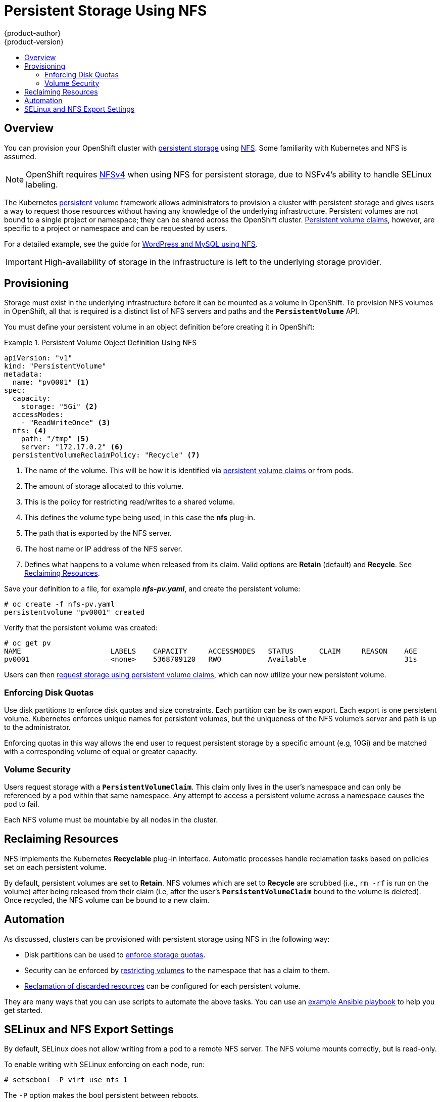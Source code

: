 = Persistent Storage Using NFS
{product-author}
{product-version}
:data-uri:
:icons:
:experimental:
:toc: macro
:toc-title:
:prewrap!:

toc::[]

== Overview
You can provision your OpenShift cluster with
link:../../architecture/additional_concepts/storage.html[persistent storage] using
https://access.redhat.com/documentation/en-US/Red_Hat_Enterprise_Linux/7/html/Storage_Administration_Guide/ch-nfs.html[NFS].
Some familiarity with Kubernetes and NFS is assumed.

[NOTE]
====
OpenShift requires
https://access.redhat.com/documentation/en-US/Red_Hat_Enterprise_Linux/7/html/Storage_Administration_Guide/ch-nfs.html[NFSv4]
when using NFS for persistent storage, due to NSFv4's ability to handle SELinux
labeling.
====

The Kubernetes
link:../../architecture/additional_concepts/storage.html[persistent volume]
framework allows administrators to provision a cluster with persistent storage
and gives users a way to request those resources without having any knowledge of
the underlying infrastructure. Persistent volumes are not bound to a single
project or namespace; they can be shared across the OpenShift cluster.
link:../../architecture/additional_concepts/storage.html#persistent-volume-claims[Persistent
volume claims], however, are specific to a project or namespace and can be
requested by users.

For a detailed example, see the guide for
https://github.com/openshift/origin/tree/master/examples/wordpress[WordPress and
MySQL using NFS].

[IMPORTANT]
====
High-availability of storage in the infrastructure is left to the underlying
storage provider.
====

[[nfs-provisioning]]

== Provisioning
Storage must exist in the underlying infrastructure before it can be mounted as
a volume in OpenShift. To provision NFS volumes in OpenShift, all that is
required is a distinct list of NFS servers and paths and the
`*PersistentVolume*` API.

You must define your persistent volume in an object definition before creating
it in OpenShift:

.Persistent Volume Object Definition Using NFS
====

[source,yaml]
----
apiVersion: "v1"
kind: "PersistentVolume"
metadata:
  name: "pv0001" <1>
spec:
  capacity:
    storage: "5Gi" <2>
  accessModes:
    - "ReadWriteOnce" <3>
  nfs: <4>
    path: "/tmp" <5>
    server: "172.17.0.2" <6>
  persistentVolumeReclaimPolicy: "Recycle" <7>
----
<1> The name of the volume. This will be how it is identified via
link:../../architecture/additional_concepts/storage.html[persistent volume
claims] or from pods.
<2> The amount of storage allocated to this volume.
<3> This is the policy for restricting read/writes to a shared volume.
<4> This defines the volume type being used, in this case the *nfs* plug-in.
<5> The path that is exported by the NFS server.
<6> The host name or IP address of the NFS server.
<7> Defines what happens to a volume when released from its claim. Valid options
are *Retain* (default) and *Recycle*. See
link:#nfs-reclaiming-resources[Reclaiming Resources].
====

Save your definition to a file, for example *_nfs-pv.yaml_*, and create the
persistent volume:

====
----
# oc create -f nfs-pv.yaml
persistentvolume "pv0001" created
----
====

Verify that the persistent volume was created:

====
----
# oc get pv
NAME                     LABELS    CAPACITY     ACCESSMODES   STATUS      CLAIM     REASON    AGE
pv0001                   <none>    5368709120   RWO           Available                       31s
----
====

Users can then link:../../dev_guide/persistent_volumes.html[request storage
using persistent volume claims], which can now utilize your new persistent
volume.

[[nfs-enforcing-disk-quotas]]

=== Enforcing Disk Quotas
Use disk partitions to enforce disk quotas and size constraints. Each partition
can be its own export. Each export is one persistent volume. Kubernetes enforces
unique names for persistent volumes, but the uniqueness of the NFS volume's
server and path is up to the administrator.

Enforcing quotas in this way allows the end user to request persistent storage
by a specific amount (e.g, 10Gi) and be matched with a corresponding volume of
equal or greater capacity.

[[nfs-volume-security]]

=== Volume Security
Users request storage with a `*PersistentVolumeClaim*`. This claim only lives in
the user's namespace and can only be referenced by a pod within that same
namespace. Any attempt to access a persistent volume across a namespace causes
the pod to fail.

Each NFS volume must be mountable by all nodes in the cluster.

[[nfs-reclaiming-resources]]

== Reclaiming Resources
NFS implements the Kubernetes *Recyclable* plug-in interface. Automatic
processes handle reclamation tasks based on policies set on each persistent
volume.

By default, persistent volumes are set to *Retain*. NFS volumes which are set to
*Recycle* are scrubbed (i.e., `rm -rf` is run on the volume) after being
released from their claim (i.e, after the user's `*PersistentVolumeClaim*` bound
to the volume is deleted). Once recycled, the NFS volume can be bound to a new
claim.

[[nfs-automation]]

== Automation
As discussed, clusters can be provisioned with persistent storage using NFS in
the following way:

- Disk partitions can be used to link:#nfs-enforcing-disk-quotas[enforce storage
quotas].
- Security can be enforced by link:#nfs-volume-security[restricting volumes] to
the namespace that has a claim to them.
- link:#nfs-reclaiming-resources[Reclamation of discarded resources] can be
configured for each persistent volume.

They are many ways that you can use scripts to automate the above tasks. You can
use an
link:https://github.com/openshift/openshift-ansible/tree/master/roles/kube_nfs_volumes[example
Ansible playbook] to help you get started.

[[selinux-and-nfs-export-settings]]

== SELinux and NFS Export Settings
By default, SELinux does not allow writing from a pod to a remote NFS server.
The NFS volume mounts correctly, but is read-only.

To enable writing with SELinux enforcing on each node, run:

----
# setsebool -P virt_use_nfs 1
----

The `-P` option makes the bool persistent between reboots.

Additionally, in order to enable arbitrary container users to read and write the
volume, each exported volume on the NFS server itself should conform to the
following:

- Each export must be:
+
----
/<example_fs> *(rw,root_squash)
----
- The firewall must be configured to allow traffic to the mount point. The default port is 2049:
+
----
# iptables -I INPUT 1 -p tcp --dport 2049 -j ACCEPT
----
- The NFS export and directory must be set up so that it is accessible by your
pods. Either set the export to be owned by the container's main UID, or give
your pod group based access using `*SuppplementalGroups*`. See
link:pod_security_context.html[Volume Security] for more information.
